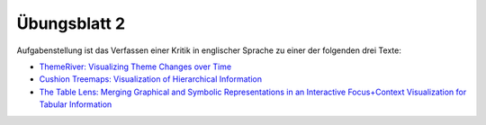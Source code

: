 Übungsblatt 2
=============

Aufgabenstellung ist das Verfassen einer Kritik in englischer Sprache zu einer der folgenden drei Texte:

- `ThemeRiver: Visualizing Theme Changes over Time <http://www.ifs.tuwien.ac.at/~silvia/wien/vu-infovis/references/havre-ieeeinfovis00.pdf>`_
- `Cushion Treemaps: Visualization of Hierarchical Information <http://www.win.tue.nl/~wstahw/publications/papers/ctm.pdf>`_
- `The Table Lens: Merging Graphical and Symbolic Representations in an Interactive Focus+Context Visualization for Tabular Information <http://www.ramanarao.com/papers/tablelens-chi94.pdf>`_

